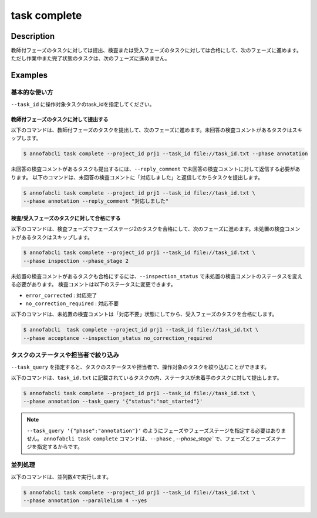 =================================
task complete
=================================

Description
=================================
教師付フェーズのタスクに対しては提出、検査または受入フェーズのタスクに対しては合格にして、次のフェーズに進めます。
ただし作業中また完了状態のタスクは、次のフェーズに進めません。


Examples
=================================


基本的な使い方
--------------------------------------

``--task_id`` に操作対象タスクのtask_idを指定してください。

.. code-block::
    :caption: task_id.txt

    task1
    task2
    ...

教師付フェーズのタスクに対して提出する
^^^^^^^^^^^^^^^^^^^^^^^^^^^^^^^^^^^^^^^^^^^^^^^^

以下のコマンドは、教師付フェーズのタスクを提出して、次のフェーズに進めます。未回答の検査コメントがあるタスクはスキップします。

.. code-block::

    $ annofabcli task complete --project_id prj1 --task_id file://task_id.txt --phase annotation

未回答の検査コメントがあるタスクも提出するには、``--reply_comment`` で未回答の検査コメントに対して返信する必要があります。
以下のコマンドは、未回答の検査コメントに「対応しました」と返信してからタスクを提出します。

.. code-block::

    $ annofabcli task complete --project_id prj1 --task_id file://task_id.txt \
    --phase annotation --reply_comment "対応しました"



検査/受入フェーズのタスクに対して合格にする
^^^^^^^^^^^^^^^^^^^^^^^^^^^^^^^^^^^^^^^^^^^^^^^^

以下のコマンドは、検査フェーズでフェーズステージ2のタスクを合格にして、次のフェーズに進めます。未処置の検査コメントがあるタスクはスキップします。

.. code-block::

    $ annofabcli task complete --project_id prj1 --task_id file://task_id.txt \
    --phase inspection --phase_stage 2

未処置の検査コメントがあるタスクも合格にするには、``--inspection_status`` で未処置の検査コメントのステータスを変える必要があります。
検査コメントは以下のステータスに変更できます。

* ``error_corrected`` : 対応完了
* ``no_correction_required`` : 対応不要

以下のコマンドは、未処置の検査コメントは「対応不要」状態にしてから、受入フェーズのタスクを合格にします。

.. code-block::

    $ annofabcli  task complete --project_id prj1 --task_id file://task_id.txt \
    --phase acceptance --inspection_status no_correction_required



タスクのステータスや担当者で絞り込み
----------------------------------------------

``--task_query`` を指定すると、タスクのステータスや担当者で、操作対象のタスクを絞り込むことができます。


以下のコマンドは、``task_id.txt`` に記載されているタスクの内、ステータスが未着手のタスクに対して提出します。


.. code-block::

    $ annofabcli task complete --project_id prj1 --task_id file://task_id.txt \
    --phase annotation --task_query '{"status":"not_started"}'




.. note::

    ``--task_query '{"phase":"annotation"}'`` のようにフェーズやフェーズステージを指定する必要はありません。
    ``annofabcli task complete`` コマンドは、``--phase`` , `--phase_stage`` で、フェーズとフェーズステージを指定するからです。



並列処理
----------------------------------------------

以下のコマンドは、並列数4で実行します。

.. code-block::

    $ annofabcli task complete --project_id prj1 --task_id file://task_id.txt \
    --phase annotation --parallelism 4 --yes

